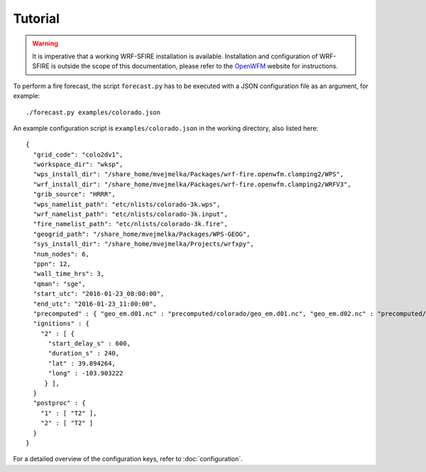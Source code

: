 Tutorial
********
.. warning::

  It is imperative that a working WRF-SFIRE installation is available.
  Installation and configuration of WRF-SFIRE is outside the scope of this documentation,
  please refer to the `OpenWFM <http://www.openwfm.org>`_ website for instructions.


To perform a fire forecast, the script ``forecast.py`` has to be executed with
a JSON configuration file as an argument, for example:

::

  ./forecast.py examples/colorado.json

An example configuration script is ``examples/colorado.json`` in the working directory,
also listed here:

::

  {
    "grid_code": "colo2dv1",
    "workspace_dir": "wksp",
    "wps_install_dir": "/share_home/mvejmelka/Packages/wrf-fire.openwfm.clamping2/WPS",
    "wrf_install_dir": "/share_home/mvejmelka/Packages/wrf-fire.openwfm.clamping2/WRFV3",
    "grib_source": "HRRR",
    "wps_namelist_path": "etc/nlists/colorado-3k.wps",
    "wrf_namelist_path": "etc/nlists/colorado-3k.input",
    "fire_namelist_path": "etc/nlists/colorado-3k.fire",
    "geogrid_path": "/share_home/mvejmelka/Packages/WPS-GEOG",
    "sys_install_dir": "/share_home/mvejmelka/Projects/wrfxpy",
    "num_nodes": 6,
    "ppn": 12,
    "wall_time_hrs": 3,
    "qman": "sge",
    "start_utc": "2016-01-23_08:00:00",
    "end_utc": "2016-01-23_11:00:00",
    "precomputed" : { "geo_em.d01.nc" : "precomputed/colorado/geo_em.d01.nc", "geo_em.d02.nc" : "precomputed/colorado/geo_em.d02.nc" },
    "ignitions" : {
      "2" : [ {
        "start_delay_s" : 600,
        "duration_s" : 240,
        "lat" : 39.894264,
        "long" : -103.903222
       } ],
    }
    "postproc" : {
      "1" : [ "T2" ],
      "2" : [ "T2" ]
    }
  }

For a detailed overview of the configuration keys, refer to :doc:`configuration`.


